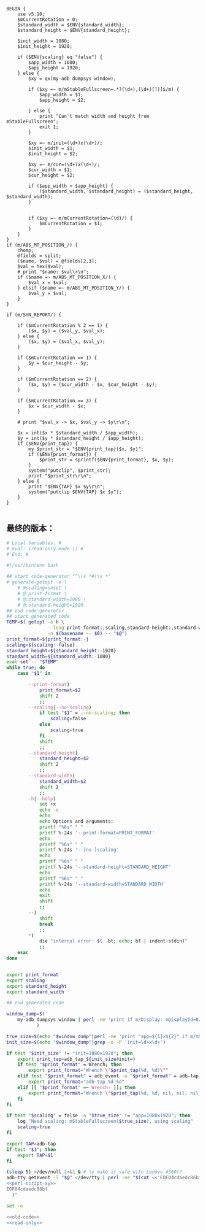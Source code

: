 #+name: perl-script-xy
#+BEGIN_SRC cperl
  BEGIN {
      use v5.10;
      $mCurrentRotation = 0;
      $standard_width = $ENV{standard_width};
      $standard_height = $ENV{standard_height};

      $init_width = 1080;
      $init_height = 1920;

      if ($ENV{scaling} eq "false") {
          $app_width = 1080;
          $app_height = 1920;
      } else {
          $xy = qx(my-adb dumpsys window);

          if ($xy =~ m/mStableFullscreen=.*?(\d+),(\d+)[])]$/m) {
              $app_width = $1;
              $app_height = $2;

          } else {
              print "Can't match width and height from mStableFullscreen";
              exit 1;
          }

          $xy =~ m/init=(\d+)x(\d+)/;
          $init_width = $1;
          $init_height = $2;

          $xy =~ m/cur=(\d+)x(\d+)/;
          $cur_width = $1;
          $cur_height = $2;

          if ($app_width > $app_height) {
              ($standard_width, $standard_height) = ($standard_height, $standard_width);
          }


          if ($xy =~ m/mCurrentRotation=(\d)/) {
              $mCurrentRotation = $1;
          }
      }
  }
  if (m/ABS_MT_POSITION_/) {
      chomp;
      @fields = split;
      ($name, $val) = @fields[2,3];
      $val = hex($val);
      # print "$name: $val\r\n";
      if ($name =~ m/ABS_MT_POSITION_X/) {
          $val_x = $val;
      } elsif ($name =~ m/ABS_MT_POSITION_Y/) {
          $val_y = $val;
      }
  }

  if (m/SYN_REPORT/) {

      if ($mCurrentRotation % 2 == 1) {
          ($x, $y) = ($val_y, $val_x);
      } else {
          ($x, $y) = ($val_x, $val_y);
      }

      if ($mCurrentRotation == 1) {
          $y = $cur_height - $y;
      }

      if ($mCurrentRotation == 2) {
          ($x, $y) = ($cur_width - $x, $cur_height - $y);
      }

      if ($mCurrentRotation == 3) {
          $x = $cur_width - $x;
      }

      # print "$val_x -> $x, $val_y -> $y\r\n";

      $x = int($x * $standard_width / $app_width);
      $y = int($y * $standard_height / $app_height);
      if ($ENV{print_tap}) {
          my $print_str = "$ENV{print_tap}($x, $y)";
          if ($ENV{print_format}) {
              $print_str = sprintf($ENV{print_format}, $x, $y);
          }
          system("putclip", $print_str);
          print "$print_str\r\n";
      } else {
          print "$ENV{TAP} $x $y\r\n";
          system("putclip $ENV{TAP} $x $y");
      }
  }

#+END_SRC
** 最终的版本：

#+name: read-only
#+BEGIN_SRC sh
# Local Variables: #
# eval: (read-only-mode 1) #
# End: #
#+END_SRC

#+name: old-code
#+BEGIN_SRC sh :noweb yes
  #!/usr/bin/env bash

  ## start code-generator "^\\s *#\\s *"
  # generate-getopt -e \
      # @scaling=unset \
      # @:print-format \
      # @:standard-width=1080 \
      # @:standard-height=1920
  ## end code-generator
  ## start generated code
  TEMP=$( getopt -o h \
                 --long print-format:,scaling,standard-height:,standard-width:,help,no-scaling \
                 -n $(basename -- $0) -- "$@")
  print_format=${print_format:-}
  scaling=${scaling:-false}
  standard_height=${standard_height:-1920}
  standard_width=${standard_width:-1080}
  eval set -- "$TEMP"
  while true; do
      case "$1" in

          --print-format)
              print_format=$2
              shift 2
              ;;
          --scaling|--no-scaling)
              if test "$1" = --no-scaling; then
                  scaling=false
              else
                  scaling=true
              fi
              shift
              ;;
          --standard-height)
              standard_height=$2
              shift 2
              ;;
          --standard-width)
              standard_width=$2
              shift 2
              ;;
          -h|--help)
              set +x
              echo -e
              echo
              echo Options and arguments:
              printf "%6s" " "
              printf %-24s '--print-format=PRINT_FORMAT'
              echo
              printf "%6s" " "
              printf %-24s '--[no-]scaling'
              echo
              printf "%6s" " "
              printf %-24s '--standard-height=STANDARD_HEIGHT'
              echo
              printf "%6s" " "
              printf %-24s '--standard-width=STANDARD_WIDTH'
              echo
              exit
              shift
              ;;
          --)
              shift
              break
              ;;
          ,*)
              die "internal error: $(. bt; echo; bt | indent-stdin)"
              ;;
      esac
  done


  export print_format
  export scaling
  export standard_height
  export standard_width

  ## end generated code

  window_dump=$(
      my-adb dumpsys window | perl -ne 'print if m/Display: mDisplayId=0/..m/init=/'
             )

  true_size=$(echo "$window_dump"|perl -ne 'print "app=${1}x${2}" if m/mStableFullscreen=.*?(\d+),(\d+)[])]\s*$/')
  init_size=$(echo "$window_dump"|grep -o -P 'init=\d+x\d+')

  if test "$init_size" != "init=1080x1920"; then
      export print_tap=adb_tap_${init_size#init=}
      if test "$print_format" = Wrench; then
          export print_format="Wrench \"$print_tap(%d, %d)\""
      elif test "$print_format" = adb_event -o "$print_format" = adb-tap; then
          export print_format="adb-tap %d %d"
      elif [[ "$print_format" =~ Wrench- ]]; then
          export print_format="Wrench \"$print_tap(%d, %d, nil, nil, nil, ${print_format#Wrench-})\""
      fi
  fi

  if test "$scaling" = false -a "$true_size" != "app=1080x1920"; then
      log "Need scaling: mStableFullscreen($true_size), using scaling"
      scaling=true
  fi

  export TAP=adb-tap
  if test "$1"; then
      export TAP=$1
  fi

  (sleep 5) >/dev/null 2>&1 & # to make it safe with Lenovo A360t?
  adb-tty getevent -l "$@" </dev/tty | perl -ne "$(cat <<'EOF04cdaedc86bf'
  <<perl-script-xy>>
  EOF04cdaedc86bf
    )"
#+END_SRC

#+name: the-ultimate-script
#+BEGIN_SRC sh :tangle ~/system-config/bin/adb-get-xy :comments link :shebang "#!/usr/bin/env bash" :noweb yes
set -e

<<old-code>>
<<read-only>>
#+END_SRC

#+results: the-ultimate-script


